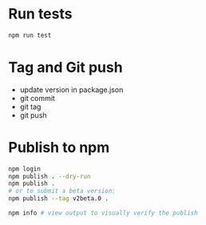 * Run tests

  #+begin_src bash :eval never
    npm run test
  #+end_src

* Tag and Git push

  + update version in package.json
  + git commit
  + git tag
  + git push

* Publish to npm

  #+begin_src bash :eval never
    npm login
    npm publish . --dry-run
    npm publish .
    # or to submit a beta version:
    npm publish --tag v2beta.0 .

    npm info # view output to visually verify the publish

  #+end_src
